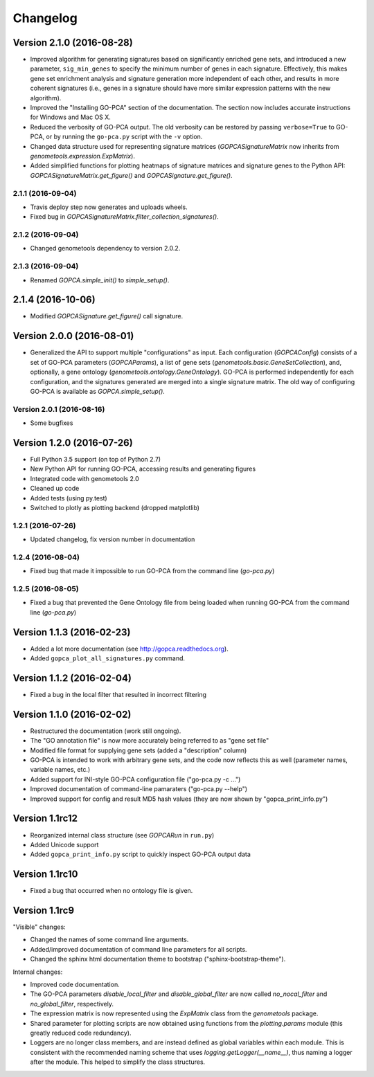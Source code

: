 ..
    Copyright (c) 2015, 2016 Florian Wagner
    
    This file is part of GO-PCA.
    
    GO-PCA is free software: you can redistribute it and/or modify
    it under the terms of the GNU Affero General Public License, Version 3,
    as published by the Free Software Foundation.
    
    This program is distributed in the hope that it will be useful,
    but WITHOUT ANY WARRANTY; without even the implied warranty of
    MERCHANTABILITY or FITNESS FOR A PARTICULAR PURPOSE.  See the
    GNU Affero General Public License for more details.
    
    You should have received a copy of the GNU Affero General Public License
    along with this program. If not, see <http://www.gnu.org/licenses/>.


Changelog
=========

Version 2.1.0 (2016-08-28)
--------------------------

- Improved algorithm for generating signatures based on significantly enriched
  gene sets, and introduced a new parameter, ``sig_min_genes`` to specify the
  minimum number of genes in each signature. Effectively, this makes gene set
  enrichment analysis and signature generation more independent of each other,
  and results in more coherent signatures (i.e., genes in a signature should
  have more similar expression patterns with the new algorithm).

- Improved the "Installing GO-PCA" section of the documentation. The section
  now includes accurate instructions for Windows and Mac OS X.

- Reduced the verbosity of GO-PCA output. The old verbosity can be restored
  by passing ``verbose=True`` to GO-PCA, or by running the ``go-pca.py`` script
  with the ``-v`` option.

- Changed data structure used for representing signature matrices
  (`GOPCASignatureMatrix` now inherits from `genometools.expression.ExpMatrix`).

- Added simplified functions for plotting heatmaps of signature matrices
  and signature genes to the Python API: `GOPCASignatureMatrix.get_figure()`
  and `GOPCASignature.get_figure()`.

2.1.1 (2016-09-04)
~~~~~~~~~~~~~~~~~~

- Travis deploy step now generates and uploads wheels.
- Fixed bug in `GOPCASignatureMatrix.filter_collection_signatures()`.

2.1.2 (2016-09-04)
~~~~~~~~~~~~~~~~~~

- Changed genometools dependency to version 2.0.2.

2.1.3 (2016-09-04)
~~~~~~~~~~~~~~~~~~

- Renamed `GOPCA.simple_init()` to `simple_setup()`.

2.1.4 (2016-10-06)
------------------

- Modified `GOPCASignature.get_figure()` call signature.

Version 2.0.0 (2016-08-01)
--------------------------

- Generalized the API to support multiple "configurations" as input. Each
  configuration (`GOPCAConfig`) consists of a set of GO-PCA parameters
  (`GOPCAParams`), a list of gene sets
  (`genometools.basic.GeneSetCollection`), and, optionally, a gene ontology
  (`genometools.ontology.GeneOntology`). GO-PCA is performed independently
  for each configuration, and the signatures generated are merged into a
  single signature matrix. The old way of configuring GO-PCA is available as
  `GOPCA.simple_setup()`.

Version 2.0.1 (2016-08-16)
~~~~~~~~~~~~~~~~~~~~~~~~~~
- Some bugfixes

Version 1.2.0 (2016-07-26)
--------------------------

- Full Python 3.5 support (on top of Python 2.7)
- New Python API for running GO-PCA, accessing results and generating figures
- Integrated code with genometools 2.0
- Cleaned up code
- Added tests (using py.test)
- Switched to plotly as plotting backend (dropped matplotlib)

1.2.1 (2016-07-26)
~~~~~~~~~~~~~~~~~~

- Updated changelog, fix version number in documentation

1.2.4 (2016-08-04)
~~~~~~~~~~~~~~~~~~

- Fixed bug that made it impossible to run GO-PCA from the command line
  (`go-pca.py`)

1.2.5 (2016-08-05)
~~~~~~~~~~~~~~~~~~

- Fixed a bug that prevented the Gene Ontology file from being loaded when
  running GO-PCA from the command line (`go-pca.py`)

Version 1.1.3 (2016-02-23)
--------------------------

- Added a lot more documentation (see http://gopca.readthedocs.org).
- Added ``gopca_plot_all_signatures.py`` command.

Version 1.1.2 (2016-02-04)
--------------------------

- Fixed a bug in the local filter that resulted in incorrect filtering

Version 1.1.0 (2016-02-02)
--------------------------
- Restructured the documentation (work still ongoing).
- The "GO annotation file" is now more accurately being referred to as
  "gene set file"
- Modified file format for supplying gene sets (added a "description" column)
- GO-PCA is intended to work with arbitrary gene sets, and the code now
  reflects this as well (parameter names, variable names, etc.)
- Added support for INI-style GO-PCA configuration file ("go-pca.py -c ...")
- Improved documentation of command-line pamaraters ("go-pca.py --help")
- Improved support for config and result MD5 hash values
  (they are now shown by "gopca_print_info.py")

Version 1.1rc12
---------------
- Reorganized internal class structure (see `GOPCARun` in ``run.py``)
- Added Unicode support
- Added ``gopca_print_info.py`` script to quickly inspect GO-PCA output data

Version 1.1rc10
---------------

- Fixed a bug that occurred when no ontology file is given.

Version 1.1rc9
--------------

"Visible" changes:

- Changed the names of some command line arguments.
- Added/improved documentation of command line parameters for all scripts.
- Changed the sphinx html documentation theme to bootstrap
  ("sphinx-bootstrap-theme").

Internal changes:

- Improved code documentation.
- The GO-PCA parameters `disable_local_filter` and `disable_global_filter` are
  now called `no_nocal_filter` and `no_global_filter`, respectively.
- The expression matrix is now represented using the `ExpMatrix` class from the
  `genometools` package.
- Shared parameter for plotting scripts are now obtained using functions from
  the `plotting.params` module (this greatly reduced code redundancy).
- Loggers are no longer class members, and are instead defined as global
  variables within each module. This is consistent with the recommended naming
  scheme that uses `logging.getLogger(__name__)`, thus naming a logger after
  the module. This helped to simplify the class structures.
